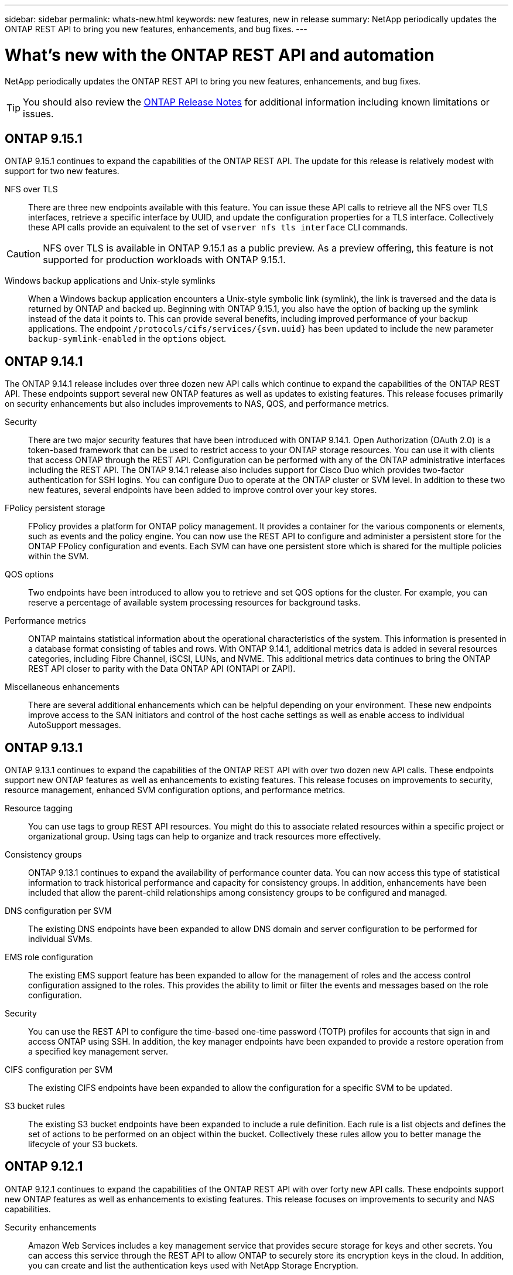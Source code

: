 ---
sidebar: sidebar
permalink: whats-new.html
keywords: new features, new in release
summary: NetApp periodically updates the ONTAP REST API to bring you new features, enhancements, and bug fixes.
---

= What's new with the ONTAP REST API and automation
:hardbreaks:
:nofooter:
:icons: font
:linkattrs:
:imagesdir: ../media/

[.lead]
NetApp periodically updates the ONTAP REST API to bring you new features, enhancements, and bug fixes.

[TIP]
You should also review the https://library.netapp.com/ecm/ecm_download_file/ECMLP2492508[ONTAP Release Notes^] for additional information including known limitations or issues.

== ONTAP 9.15.1

ONTAP 9.15.1 continues to expand the capabilities of the ONTAP REST API. The update for this release is relatively modest with support for two new features.

NFS over TLS::

There are three new endpoints available with this feature. You can issue these API calls to retrieve all the NFS over TLS interfaces, retrieve a specific interface by UUID, and update the configuration properties for a TLS interface. Collectively these API calls provide an equivalent to the set of `vserver nfs tls interface` CLI commands.

[CAUTION]
NFS over TLS is available in ONTAP 9.15.1 as a public preview. As a preview offering, this feature is not supported for production workloads with ONTAP 9.15.1.

Windows backup applications and Unix-style symlinks::

When a Windows backup application encounters a Unix-style symbolic link (symlink), the link is traversed and the data is returned by ONTAP and backed up. Beginning with ONTAP 9.15.1, you also have the option of backing up the symlink instead of the data it points to. This can provide several benefits, including improved performance of your backup applications. The endpoint `/protocols/cifs/services/{svm.uuid}` has been updated to include the new parameter `backup-symlink-enabled` in the `options` object.

== ONTAP 9.14.1

The ONTAP 9.14.1 release includes over three dozen new API calls which continue to expand the capabilities of the ONTAP REST API. These endpoints support several new ONTAP features as well as updates to existing features. This release focuses primarily on security enhancements but also includes improvements to NAS, QOS, and performance metrics.

Security::

There are two major security features that have been introduced with ONTAP 9.14.1. Open Authorization (OAuth 2.0) is a token-based framework that can be used to restrict access to your ONTAP storage resources. You can use it with clients that access ONTAP through the REST API. Configuration can be performed with any of the ONTAP administrative interfaces including the REST API. The ONTAP 9.14.1 release also includes support for Cisco Duo which provides two-factor authentication for SSH logins. You can configure Duo to operate at the ONTAP cluster or SVM level. In addition to these two new features, several endpoints have been added to improve control over your key stores.

FPolicy persistent storage::

FPolicy provides a platform for ONTAP policy management. It provides a container for the various components or elements, such as events and the policy engine. You can now use the REST API to configure and administer a persistent store for the ONTAP FPolicy configuration and events. Each SVM can have one persistent store which is shared for the multiple policies within the SVM.

QOS options::

Two endpoints have been introduced to allow you to retrieve and set QOS options for the cluster. For example, you can reserve a percentage of available system processing resources for background tasks.

Performance metrics::

ONTAP maintains statistical information about the operational characteristics of the system. This information is presented in a database format consisting of tables and rows. With ONTAP 9.14.1, additional metrics data is added in several resources categories, including Fibre Channel, iSCSI, LUNs, and NVME. This additional metrics data continues to bring the ONTAP REST API closer to parity with the Data ONTAP API (ONTAPI or ZAPI).

Miscellaneous enhancements::

There are several additional enhancements which can be helpful depending on your environment. These new endpoints improve access to the SAN initiators and control of the host cache settings as well as enable access to individual AutoSupport messages.

== ONTAP 9.13.1

ONTAP 9.13.1 continues to expand the capabilities of the ONTAP REST API with over two dozen new API calls. These endpoints support new ONTAP features as well as enhancements to existing features. This release focuses on improvements to security, resource management, enhanced SVM configuration options, and performance metrics.

Resource tagging::

You can use tags to group REST API resources. You might do this to associate related resources within a specific project or organizational group. Using tags can help to organize and track resources more effectively.

Consistency groups::

ONTAP 9.13.1 continues to expand the availability of performance counter data. You can now access this type of statistical information to track historical performance and capacity for consistency groups. In addition, enhancements have been included that allow the parent-child relationships among consistency groups to be configured and managed.

DNS configuration per SVM::

The existing DNS endpoints have been expanded to allow DNS domain and server configuration to be performed for individual SVMs.

EMS role configuration::

The existing EMS support feature has been expanded to allow for the management of roles and the access control configuration assigned to the roles. This provides the ability to limit or filter the events and messages based on the role configuration.

Security::

You can use the REST API to configure the time-based one-time password (TOTP) profiles for accounts that sign in and access ONTAP using SSH. In addition, the key manager endpoints have been expanded to provide a restore operation from a specified key management server.

CIFS configuration per SVM::

The existing CIFS endpoints have been expanded to allow the configuration for a specific SVM to be updated.

S3 bucket rules::

The existing S3 bucket endpoints have been expanded to include a rule definition. Each rule is a list objects and defines the set of actions to be performed on an object within the bucket. Collectively these rules allow you to better manage the lifecycle of your S3 buckets.

== ONTAP 9.12.1

ONTAP 9.12.1 continues to expand the capabilities of the ONTAP REST API with over forty new API calls. These endpoints support new ONTAP features as well as enhancements to existing features. This release focuses on improvements to security and NAS capabilities.

Security enhancements::

Amazon Web Services includes a key management service that provides secure storage for keys and other secrets. You can access this service through the REST API to allow ONTAP to securely store its encryption keys in the cloud. In addition, you can create and list the authentication keys used with NetApp Storage Encryption.

Active Directory::

You can manage the Active Directory accounts defined for an ONTAP cluster. This includes creating new accounts as well as displaying, updating, and deleting accounts.

CIFS group policies::

The REST API has been enhanced to support the creation and management of CIFS group policies. The configuration information is available and administered through group policy objects that are applied to all or specific SVMs.

== ONTAP 9.11.1

ONTAP 9.11.1 continues to expand the capabilities of the ONTAP REST API with nearly a hundred new API calls. These endpoints support the new ONTAP features as well as enhancements to existing features. This release focuses on supporting customer migration to the ONTAP REST API from the Data ONTAP API (ONTAPI or ZAPI).

Granular RBAC::

The ONTAP role-based access control (RBAC) capability has been enhanced to provide additional granularity. You can use the traditional roles or create new custom roles as needed through the REST API. Every role is associated with one or more privileges, each of which identifies a REST API call or CLI command along with the access level. New access levels are available for REST roles, such as `read_create` and `read_modify`. This enhancement provides parity with the Data ONTAP API (ONTAPI or ZAPI) and supports customer migration to the REST API. See link:rest/rbac_overview.html[RBAC security] for more information.

Performance counters::

Previous ONTAP releases have maintained statistical information about the operational characteristics of the system. With the 9.11.1 release, this information has been enhanced and is now available through the REST API. An administrator or automated process can access the data to determine system performance. The statistical information, as maintained by the counter manager subsystem, is presented in a database format using tables and rows. This enhancement brings the ONTAP REST API closer to parity with the Data ONTAP API (ONTAPI or ZAPI).

Aggregate management::

The management of ONTAP storage aggregates has been enhanced. You can use the updated REST endpoints to move aggregates online and offline as well as manage the spares.

IP subnet capability::

The ONTAP networking capability has been expanded to include support for IP subnets. The REST API provides access to the configuration and management of the IP subnets within an ONTAP cluster.

Multiple administrator verification::

The multiple administrator verification feature provides a flexible authorization framework for protecting access to ONTAP commands or operations. You can define rules that identify the restricted commands. When a user requests access to a specific command, approval can be granted by multiple ONTAP administrators as appropriate.

SnapMirror enhancements::

The SnapMirror capability has been enhanced in several areas including scheduling. The SnapVault relationship parity has been added in a DP relationship with ONTAP 9.11.1 Also, the throttle feature available with the REST API has reached parity with the Data ONTAP API (ONTAPI or ZAPI). Related to this, support is available to create and manage bulk snapshot copies.

Storage pools::

Several endpoints have been added to provide access to the ONTAP storage pools. Support is included for creating and listing the storage pools in a cluster as well as updating and deleting specific pools by ID.

Name services cache support::

ONTAP name services has been enhanced to support caching which improves performance and resiliency. Configuration of the name services cache can now be accessed through the REST API. Settings can be applied at multiple levels including: hosts, unix-users, unix-groups, and netgroups.

ONTAPI reporting tool::

The ONTAPI reporting tool helps customers and partners identify the ONTAPI usage in their environment. In addition to the Python software, there is also a video and evolving support in the NetApp Lab on Demand. This tool provides another resource when migrating from ONTAPI to the ONTAP REST API.

== ONTAP 9.10.1

ONTAP 9.10.1 continues to expand the capabilities of the ONTAP REST API. Over a hundred new endpoints have been added to support new ONTAP features as well as enhancements to existing features. A summary of the REST API enhancements is presented below.

Application consistency group::

A consistency group is a set of volumes that are grouped together when performing certain operations such as a snapshot. This feature extends the same crash consistency and data integrity implicit with single-volume operations across a set of volumes. It is valuable for large multi-volume workload applications.

SVM migration::

You can migrate an SVM from a source cluster to a destination cluster. The new endpoints provide complete control, including the ability to pause, resume, retrieve status, and abort a migration operation.

File cloning and management::

Volume-level file cloning and management have been enhanced. New REST endpoints support file move, copy, and split operations.

Improved S3 auditing::

Auditing of the S3 events is a security improvement allowing you to track and log certain S3 events. An S3 audit event selector can be set on a per SVM per bucket basis.

Ransomware defense::

ONTAP detects files potentially containing a ransomware threat. You can retrieve a list of these suspect files as well as remove them from a volume.

Miscellaneous security enhancements::

There are several general security enhancements that expand existing protocols and introduce new capabilities. Improvements have been made to IPSEC, key management, SSH configuration, and file permissions.

CIFS domains and local groups::

Support for CIFS domains has been added at the cluster and SVM level. You can retrieve the domain configuration as well as create and remove preferred domain controllers.

Expanded volume analytics::

Volume analytics and metrics have been expanded through additional endpoints to support top files, directories, and users.

Support enhancements::

Support has been enhanced through several new features. Automatic update can keep your ONTAP systems current by downloading and applying the latest software updates. You can also retrieve and manage the memory core dumps generated by a node.

== ONTAP 9.9.1

ONTAP 9.9.1 continues to expand the capabilities of the ONTAP REST API. There are new API endpoints for existing ONTAP features, including SAN port sets and vServer file directory security. In addition, endpoints have been added to support new ONTAP 9.9.1 features and enhancements. And the related documentation has also been improved. A summary of the enhancements is presented below.

Mapping ONTAPI to the ONTAP 9 REST API::

To help you transition your ONTAP automation code to the REST API, NetApp provides API mapping documentation. This reference includes a list of ONTAPI calls and the REST API equivalent for each. The mapping document has been updated to include the new ONTAP 9.9.1 API end points. See link:migrate/mapping.html[ONTAPI to REST API mapping] for more information.

API endpoints for new ONTAP 9.9.1 core features::

Support for new ONTAP 9.9.1 features that are not available through the ONTAPI API has been added to the REST API. This includes support for nested igroups and Google Cloud Key Management Services.

Improved support for transitioning to REST from ONTAPI::

More of the legacy ONTAPI calls now have corresponding REST API equivalents. This includes local Unix users and groups, management of NTFS file security without the need for a client, SAN port sets, and volume space attributes. These changes are also included in the updated ONTAPI to REST mapping documentation.

Enhanced online documentation::

The ONTAP online documentation reference page now includes labels indicating the ONTAP release when each REST endpoint or parameter was introduced, including those new with ONTAP 9.9.1.

== ONTAP 9.8

ONTAP 9.8 greatly expands the breadth and depth of the ONTAP REST API. It includes several new features which enhance your ability to automate the deployment and management of ONTAP storage systems. In addition, support has been improved for assisting with the transition to REST from the legacy ONTAPI API.

Mapping ONTAPI to the ONTAP 9 REST API::

To help you update your ONTAPI automation, NetApp provides a list of ONTAPI calls that require one or more input parameters, along with a mapping of those calls to the equivalent ONTAP 9 REST API call. See link:migrate/mapping.html[ONTAPI to REST API mapping] for more information.

API endpoints for new ONTAP 9.8 core features::

Support for the new core ONTAP 9.8 features not available through ONTAPI has been added to the REST API. This includes REST API support for ONTAP S3 buckets and services, SnapMirror Business Continuity, and File System Analytics.

Expanded support for enhanced security::

Security has been enhanced through the support of several services and protocols, including Azure Key Vault, Google Cloud Key Management Services, IPSec, and Certificate Signing Requests.

Enhancements to improve simplicity::

ONTAP 9.8 delivers more efficient and modern workflows using the REST API. For example, oneclick firmware updates are now available for several different types of firmware.

Enhanced online documentation::

The ONTAP online documentation page now includes labels indicating the ONTAP release that each REST endpoint or parameter was introduced, including those new in 9.8.

Improved support for transitioning to REST from ONTAPI::

More legacy ONTAPI calls now have corresponding REST API equivalents. Documentation is also available to help identify which REST endpoint should be used in place of an existing ONTAPI call.

Expanded performance metrics::

Performance metrics for the REST API have been expanded to include several new storage and network objects.

== ONTAP 9.7

ONTAP 9.7 extends the functional scope of the ONTAP REST API by introducing three new resource categories, each with several REST endpoints:

* NDMP
* Object store
* SnapLock

ONTAP 9.7 also introduces one or more new REST endpoints in several of the existing resource categories:

* Cluster
* NAS
* Networking
* NVMe
* SAN
* Security
* Storage
* Support

== ONTAP 9.6

ONTAP 9.6 greatly extends the REST API support originally introduced in ONTAP 9.4. The ONTAP 9.6 REST API supports most ONTAP configuration and administration tasks.

REST APIs in ONTAP 9.6 include the following key areas and many more:

* Cluster setup
* Protocol configuration
* Provisioning
* Performance monitoring
* Data protection
* Application aware data management
